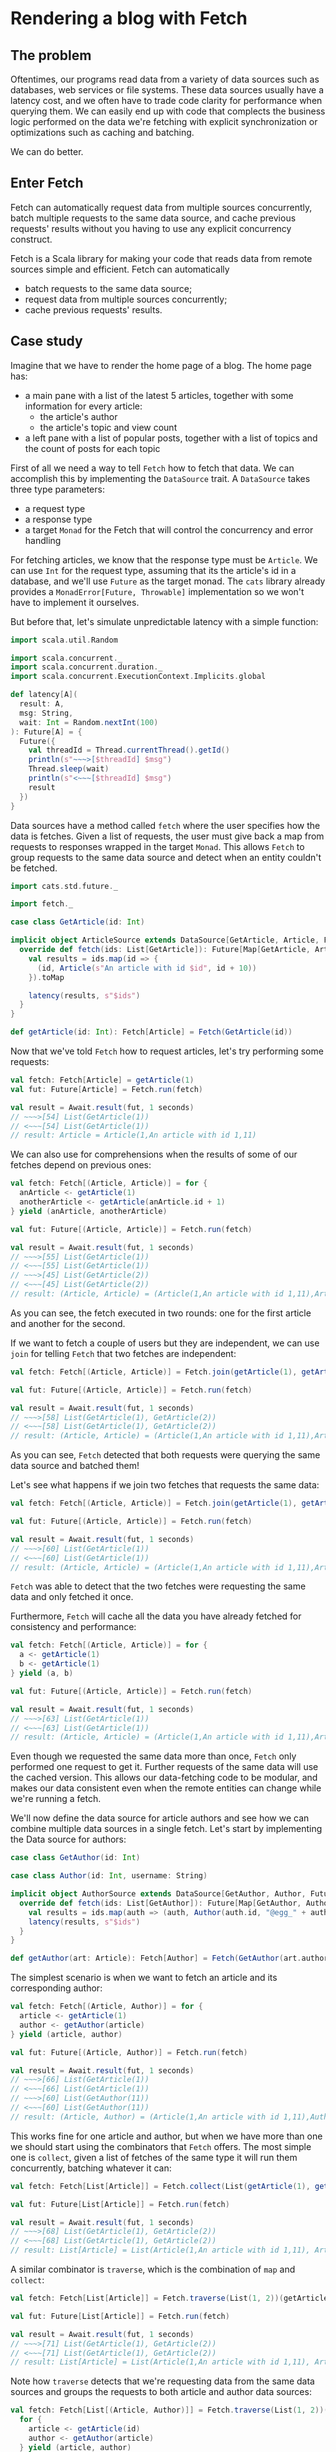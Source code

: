 * Rendering a blog with Fetch

** The problem

   Oftentimes, our programs read data from a variety of data sources such as databases, web services or file systems.
   These data sources usually have a latency cost, and we often have to trade code clarity for performance when querying
   them. We can easily end up with code that complects the business logic performed on the data we're fetching with
   explicit synchronization or optimizations such as caching and batching.

   We can do better.

** Enter Fetch

   Fetch can automatically request data from multiple sources concurrently, batch multiple requests to the same data
   source, and cache previous requests' results without you having to use any explicit concurrency construct.

   Fetch is a Scala library for making your code that reads data from remote sources simple and efficient. Fetch
   can automatically

 - batch requests to the same data source;
 - request data from multiple sources concurrently;
 - cache previous requests' results.


** Case study

   Imagine that we have to render the home page of a blog. The home page has:

    - a main pane with a list of the latest 5 articles, together with some information for every article:
     + the article's author
     + the article's topic and view count

    - a left pane with a list of popular posts, together with a list of topics and the count of posts for each topic

   First of all we need a way to tell ~Fetch~ how to fetch that data. We can accomplish this by implementing the ~DataSource~
   trait. A ~DataSource~ takes three type parameters:

   - a request type
   - a response type
   - a target ~Monad~ for the Fetch that will control the concurrency and error handling

   For fetching articles, we know that the response type must be ~Article~. We can use ~Int~ for the request type,
   assuming that its the article's id in a database, and we'll use ~Future~ as the target monad. The ~cats~ library
   already provides a ~MonadError[Future, Throwable]~ implementation so we won't have to implement it ourselves.

   But before that, let's simulate unpredictable latency with a simple function:

#+BEGIN_SRC scala
import scala.util.Random

import scala.concurrent._
import scala.concurrent.duration._
import scala.concurrent.ExecutionContext.Implicits.global

def latency[A](
  result: A,
  msg: String,
  wait: Int = Random.nextInt(100)
): Future[A] = {
  Future({
    val threadId = Thread.currentThread().getId()
    println(s"~~~>[$threadId] $msg")
    Thread.sleep(wait)
    println(s"<~~~[$threadId] $msg")
    result
  })
}
#+END_SRC

   Data sources have a method called ~fetch~ where the user specifies how the data is fetches. Given a list of requests,
   the user must give back a map from requests to responses wrapped in the target ~Monad~. This allows ~Fetch~ to group
   requests to the same data source and detect when an entity couldn't be fetched.

#+BEGIN_SRC scala
  import cats.std.future._

  import fetch._

  case class GetArticle(id: Int)

  implicit object ArticleSource extends DataSource[GetArticle, Article, Future]{
    override def fetch(ids: List[GetArticle]): Future[Map[GetArticle, Article]] = {
      val results = ids.map(id => {
        (id, Article(s"An article with id $id", id + 10))
      }).toMap

      latency(results, s"$ids")
    }
  }

  def getArticle(id: Int): Fetch[Article] = Fetch(GetArticle(id))
#+END_SRC

Now that we've told ~Fetch~ how to request articles, let's try performing some requests:

#+BEGIN_SRC scala
val fetch: Fetch[Article] = getArticle(1)
val fut: Future[Article] = Fetch.run(fetch)

val result = Await.result(fut, 1 seconds)
// ~~~>[54] List(GetArticle(1))
// <~~~[54] List(GetArticle(1))
// result: Article = Article(1,An article with id 1,11)
#+END_SRC

We can also use for comprehensions when the results of some of our fetches depend on previous ones:

#+BEGIN_SRC scala
val fetch: Fetch[(Article, Article)] = for {
  anArticle <- getArticle(1)
  anotherArticle <- getArticle(anArticle.id + 1)
} yield (anArticle, anotherArticle)

val fut: Future[(Article, Article)] = Fetch.run(fetch)

val result = Await.result(fut, 1 seconds)
// ~~~>[55] List(GetArticle(1))
// <~~~[55] List(GetArticle(1))
// ~~~>[45] List(GetArticle(2))
// <~~~[45] List(GetArticle(2))
// result: (Article, Article) = (Article(1,An article with id 1,11),Article(2,An article with id 2,12))
#+END_SRC


As you can see, the fetch executed in two rounds: one for the first article and another for the second.

If we want to fetch a couple of users but they are independent, we can use ~join~ for telling ~Fetch~ that
two fetches are independent:

#+BEGIN_SRC scala
val fetch: Fetch[(Article, Article)] = Fetch.join(getArticle(1), getArticle(2))

val fut: Future[(Article, Article)] = Fetch.run(fetch)

val result = Await.result(fut, 1 seconds)
// ~~~>[58] List(GetArticle(1), GetArticle(2))
// <~~~[58] List(GetArticle(1), GetArticle(2))
// result: (Article, Article) = (Article(1,An article with id 1,11),Article(2,An article with id 2,12))
#+END_SRC

As you can see, ~Fetch~ detected that both requests were querying the same data source and batched them!

Let's see what happens if we join two fetches that requests the same data:

#+BEGIN_SRC scala
val fetch: Fetch[(Article, Article)] = Fetch.join(getArticle(1), getArticle(1))

val fut: Future[(Article, Article)] = Fetch.run(fetch)

val result = Await.result(fut, 1 seconds)
// ~~~>[60] List(GetArticle(1))
// <~~~[60] List(GetArticle(1))
// result: (Article, Article) = (Article(1,An article with id 1,11),Article(1,An article with id 1,11))
#+END_SRC

~Fetch~ was able to detect that the two fetches were requesting the same data and only fetched it once.

Furthermore, ~Fetch~ will cache all the data you have already fetched for consistency and performance:

#+BEGIN_SRC scala
val fetch: Fetch[(Article, Article)] = for {
  a <- getArticle(1)
  b <- getArticle(1)
} yield (a, b)

val fut: Future[(Article, Article)] = Fetch.run(fetch)

val result = Await.result(fut, 1 seconds)
// ~~~>[63] List(GetArticle(1))
// <~~~[63] List(GetArticle(1))
// result: (Article, Article) = (Article(1,An article with id 1,11),Article(1,An article with id 1,11))
#+END_SRC

Even though we requested the same data more than once, ~Fetch~ only performed one request to get it. Further
requests of the same data will use the cached version. This allows our data-fetching code to be modular,
and makes our data consistent even when the remote entities can change while we're running a fetch.

We'll now define the data source for article authors and see how we can combine multiple data sources in a single
fetch. Let's start by implementing the Data source for authors:

#+BEGIN_SRC scala
case class GetAuthor(id: Int)

case class Author(id: Int, username: String)

implicit object AuthorSource extends DataSource[GetAuthor, Author, Future]{
  override def fetch(ids: List[GetAuthor]): Future[Map[GetAuthor, Author]] = {
    val results = ids.map(auth => (auth, Author(auth.id, "@egg_" + auth.id))).toMap
    latency(results, s"$ids")
  }
}

def getAuthor(art: Article): Fetch[Author] = Fetch(GetAuthor(art.authorId))
#+END_SRC

The simplest scenario is when we want to fetch an article and its corresponding author:

#+BEGIN_SRC scala
val fetch: Fetch[(Article, Author)] = for {
  article <- getArticle(1)
  author <- getAuthor(article)
} yield (article, author)

val fut: Future[(Article, Author)] = Fetch.run(fetch)

val result = Await.result(fut, 1 seconds)
// ~~~>[66] List(GetArticle(1))
// <~~~[66] List(GetArticle(1))
// ~~~>[60] List(GetAuthor(11))
// <~~~[60] List(GetAuthor(11))
// result: (Article, Author) = (Article(1,An article with id 1,11),Author(11,@egg_11))
#+END_SRC

This works fine for one article and author, but when we have more than one we should start using
the combinators that ~Fetch~ offers. The most simple one is ~collect~, given a list of fetches
of the same type it will run them concurrently, batching whatever it can:

#+BEGIN_SRC scala
val fetch: Fetch[List[Article]] = Fetch.collect(List(getArticle(1), getArticle(2)))

val fut: Future[List[Article]] = Fetch.run(fetch)

val result = Await.result(fut, 1 seconds)
// ~~~>[68] List(GetArticle(1), GetArticle(2))
// <~~~[68] List(GetArticle(1), GetArticle(2))
// result: List[Article] = List(Article(1,An article with id 1,11), Article(2,An article with id 2,12))
#+END_SRC

A similar combinator is ~traverse~, which is the combination of ~map~ and ~collect~:

#+BEGIN_SRC scala
val fetch: Fetch[List[Article]] = Fetch.traverse(List(1, 2))(getArticle)

val fut: Future[List[Article]] = Fetch.run(fetch)

val result = Await.result(fut, 1 seconds)
// ~~~>[71] List(GetArticle(1), GetArticle(2))
// <~~~[71] List(GetArticle(1), GetArticle(2))
// result: List[Article] = List(Article(1,An article with id 1,11), Article(2,An article with id 2,12))
#+END_SRC

Note how ~traverse~ detects that we're requesting data from the same data sources and groups the requests
to both article and author data sources:

#+BEGIN_SRC scala
val fetch: Fetch[List[(Article, Author)]] = Fetch.traverse(List(1, 2))(id => {
  for {
    article <- getArticle(id)
    author <- getAuthor(article)
  } yield (article, author)
})

val fut: Future[List[(Article, Author)]] = Fetch.run(fetch)

val result = Await.result(fut, 1 seconds)
// ~~~>[74] List(GetArticle(1), GetArticle(2))
// <~~~[74] List(GetArticle(1), GetArticle(2))
// ~~~>[74] List(GetAuthor(11), GetAuthor(12))
// <~~~[74] List(GetAuthor(11), GetAuthor(12))
// result: List[(Article, Author)] = List((Article(1,An article with id 1,11),Author(11,@egg_11)), (Article(2,An article with id 2,12),Author(12,@egg_12)))
#+END_SRC

Now that we have the article and author data sources, let's implement a couple more: one to get an article's metadata (topic and view count).

#+BEGIN_SRC scala
case class GetArticleMetadata(article: Article)

case class ArticleMetadata(topic: String, views: Int)

implicit object ArticleMetadataSource extends DataSource[GetArticleMetadata, ArticleMetadata, Future]{
  override def fetch(ids: List[GetArticleMetadata]): Future[Map[GetArticleMetadata, ArticleMetadata]] = {
    val results = ids.map(m => {
      val topic = if (m.article.id % 2 == 0) "monads" else "applicatives"
      val views = Random.nextInt(100)
      (m, ArticleMetadata(topic, views))
    }).toMap
    latency(results, s"$ids")
  }
}

def getMetadata(article: Article): Fetch[ArticleMetadata] = Fetch(GetArticleMetadata(article))
#+END_SRC

After having told ~Fetch~ how to fetch all the data we can start writing our blog-rendering code. For
the purpose of this example We'll assume we have the following rendering functions:

#+BEGIN_SRC scala
type Html = String

def renderPage(leftPane: Html, mainPane: Html): Html
def renderPosts(ps: List[(Article, Author, ArticleMetadata)]): Html
def renderPostList(l: List[Article]): Html
def renderSidePane(popular: Html, topics: Html): Html
#+END_SRC

As we mentioned earlier, our blog consists of a left pane and a main pane:

#+BEGIN_SRC scala
def blog: Fetch[Html] = Fetch.map2(renderPage)(leftPane, mainPane)
#+END_SRC

The left pane will have to render the popular posts together with a list of the posts by topic:

#+BEGIN_SRC scala
def leftPane: Fetch[Html] = Fetch.map2(renderSidePane)(popularPosts, postsByTopic)
#+END_SRC

Now we can start writing the fetching code, note how both ~popularPosts~ and ~postsByTopic~ require the same data, albeit
they perform different calculations with it:

#+BEGIN_SRC scala
def latestPosts: Fetch[List[Article]] = Fetch.traverse(List(1, 2, 3, 4, 5))(getArticle)

def popularPosts: Fetch[Html] = for {
  posts <- latestPosts
  metadata <- Fetch.traverse(posts)(getMetadata)
  orderedByViews = (posts zip metadata).sortBy(_._2.views).map(_._1)
} yield renderPostList(orderedByViews)

def postsByTopic: Fetch[Html] = for {
  posts <- latestPosts
  metadata <- Fetch.traverse(posts)(getMetadata)
  topicCounts = (posts zip metadata).groupBy(_._2.topic).mapValues(_.size)
} yield topicCounts.toString
#+END_SRC

Let's try to run the ~leftPane~ fetch and see what happens:

#+BEGIN_SRC scala
Await.result(Fetch.run(leftPane), 1 second)
// ~~~>[77] List(GetArticle(1), GetArticle(2), GetArticle(3), GetArticle(4), GetArticle(5))
// <~~~[77] List(GetArticle(1), GetArticle(2), GetArticle(3), GetArticle(4), GetArticle(5))
// ~~~>[78] List(GetArticleMetadata(Article(1,An article with id 1,11)), GetArticleMetadata(Article(2,An article with id 2,12)), GetArticleMetadata(Article(3,An article with id 3,13)), GetArticleMetadata(Article(4,An article with id 4,14)), GetArticleMetadata(Article(5,An article with id 5,15)))
// <~~~[78] List(GetArticleMetadata(Article(1,An article with id 1,11)), GetArticleMetadata(Article(2,An article with id 2,12)), GetArticleMetadata(Article(3,An article with id 3,13)), GetArticleMetadata(Article(4,An article with id 4,14)), GetArticleMetadata(Article(5,An article with id 5,15)))
#+END_SRC

As you can see, only two rounds were executed: one for fetching the latest articles and another for fetching their metadata. Fetch figured
out that both ~popularPosts~ and ~postsByTopic~ need the same data and only fetched it once.

Now we're ready to write the ~mainPane~ function, which gets all the articles, their authors and metadata and renders a lists of posts.

#+BEGIN_SRC scala
def mainPane: Fetch[Html] = for {
  posts <- latestPosts
  metadataAndAuthors <- Fetch.join(
    Fetch.traverse(posts)(getMetadata),
    Fetch.traverse(posts)(getAuthor)
  )
  (metadata, authors) = metadataAndAuthors
  result = (posts zip (authors zip metadata)).map({ case (p, (author, meta)) => (p, author, meta) }).toList
} yield renderPosts(result)
#+END_SRC

We're ready to run our blog now, note how everything is fetched in two rounds:
 - Fetch the latest 5 articles in a batch
 - Fetch every article's metadata and authors concurrently, batching both requests

#+BEGIN_SRC scala
Await.result(Fetch.run(blog), 1 seconds)
// ~~~>[80] List(GetArticle(1), GetArticle(2), GetArticle(3), GetArticle(4), GetArticle(5))
// <~~~[80] List(GetArticle(1), GetArticle(2), GetArticle(3), GetArticle(4), GetArticle(5))
// ~~~>[81] List(GetArticleMetadata(Article(1,An article with id 1,11)), GetArticleMetadata(Article(2,An article with id 2,12)), GetArticleMetadata(Article(3,An article with id 3,13)), GetArticleMetadata(Article(4,An article with id 4,14)), GetArticleMetadata(Article(5,An article with id 5,15)))
// ~~~>[80] List(GetAuthor(11), GetAuthor(12), GetAuthor(13), GetAuthor(14), GetAuthor(15))
// <~~~[81] List(GetArticleMetadata(Article(1,An article with id 1,11)), GetArticleMetadata(Article(2,An article with id 2,12)), GetArticleMetadata(Article(3,An article with id 3,13)), GetArticleMetadata(Article(4,An article with id 4,14)), GetArticleMetadata(Article(5,An article with id 5,15)))
// <~~~[80] List(GetAuthor(11), GetAuthor(12), GetAuthor(13), GetAuthor(14), GetAuthor(15))
#+END_SRC

As you can see, since we are using ~Future~ as our target concurrency and error handling monad, concurrent fetches in a round run 
in separate threads.


